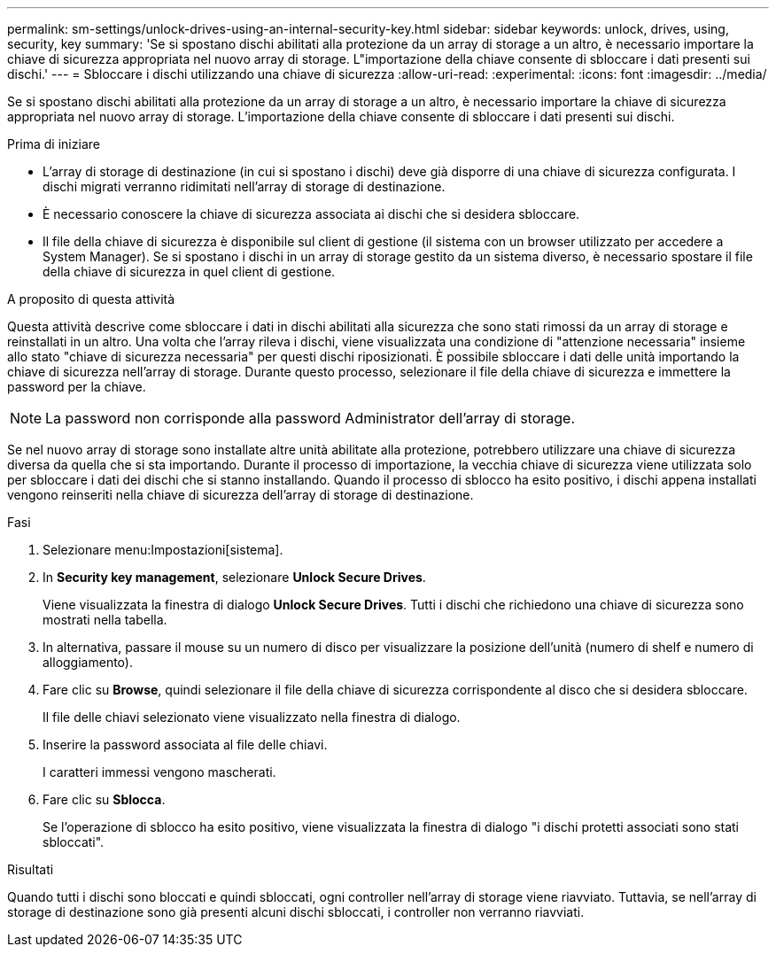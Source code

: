 ---
permalink: sm-settings/unlock-drives-using-an-internal-security-key.html 
sidebar: sidebar 
keywords: unlock, drives, using, security, key 
summary: 'Se si spostano dischi abilitati alla protezione da un array di storage a un altro, è necessario importare la chiave di sicurezza appropriata nel nuovo array di storage. L"importazione della chiave consente di sbloccare i dati presenti sui dischi.' 
---
= Sbloccare i dischi utilizzando una chiave di sicurezza
:allow-uri-read: 
:experimental: 
:icons: font
:imagesdir: ../media/


[role="lead"]
Se si spostano dischi abilitati alla protezione da un array di storage a un altro, è necessario importare la chiave di sicurezza appropriata nel nuovo array di storage. L'importazione della chiave consente di sbloccare i dati presenti sui dischi.

.Prima di iniziare
* L'array di storage di destinazione (in cui si spostano i dischi) deve già disporre di una chiave di sicurezza configurata. I dischi migrati verranno ridimitati nell'array di storage di destinazione.
* È necessario conoscere la chiave di sicurezza associata ai dischi che si desidera sbloccare.
* Il file della chiave di sicurezza è disponibile sul client di gestione (il sistema con un browser utilizzato per accedere a System Manager). Se si spostano i dischi in un array di storage gestito da un sistema diverso, è necessario spostare il file della chiave di sicurezza in quel client di gestione.


.A proposito di questa attività
Questa attività descrive come sbloccare i dati in dischi abilitati alla sicurezza che sono stati rimossi da un array di storage e reinstallati in un altro. Una volta che l'array rileva i dischi, viene visualizzata una condizione di "attenzione necessaria" insieme allo stato "chiave di sicurezza necessaria" per questi dischi riposizionati. È possibile sbloccare i dati delle unità importando la chiave di sicurezza nell'array di storage. Durante questo processo, selezionare il file della chiave di sicurezza e immettere la password per la chiave.

[NOTE]
====
La password non corrisponde alla password Administrator dell'array di storage.

====
Se nel nuovo array di storage sono installate altre unità abilitate alla protezione, potrebbero utilizzare una chiave di sicurezza diversa da quella che si sta importando. Durante il processo di importazione, la vecchia chiave di sicurezza viene utilizzata solo per sbloccare i dati dei dischi che si stanno installando. Quando il processo di sblocco ha esito positivo, i dischi appena installati vengono reinseriti nella chiave di sicurezza dell'array di storage di destinazione.

.Fasi
. Selezionare menu:Impostazioni[sistema].
. In *Security key management*, selezionare *Unlock Secure Drives*.
+
Viene visualizzata la finestra di dialogo *Unlock Secure Drives*. Tutti i dischi che richiedono una chiave di sicurezza sono mostrati nella tabella.

. In alternativa, passare il mouse su un numero di disco per visualizzare la posizione dell'unità (numero di shelf e numero di alloggiamento).
. Fare clic su *Browse*, quindi selezionare il file della chiave di sicurezza corrispondente al disco che si desidera sbloccare.
+
Il file delle chiavi selezionato viene visualizzato nella finestra di dialogo.

. Inserire la password associata al file delle chiavi.
+
I caratteri immessi vengono mascherati.

. Fare clic su *Sblocca*.
+
Se l'operazione di sblocco ha esito positivo, viene visualizzata la finestra di dialogo "i dischi protetti associati sono stati sbloccati".



.Risultati
Quando tutti i dischi sono bloccati e quindi sbloccati, ogni controller nell'array di storage viene riavviato. Tuttavia, se nell'array di storage di destinazione sono già presenti alcuni dischi sbloccati, i controller non verranno riavviati.
